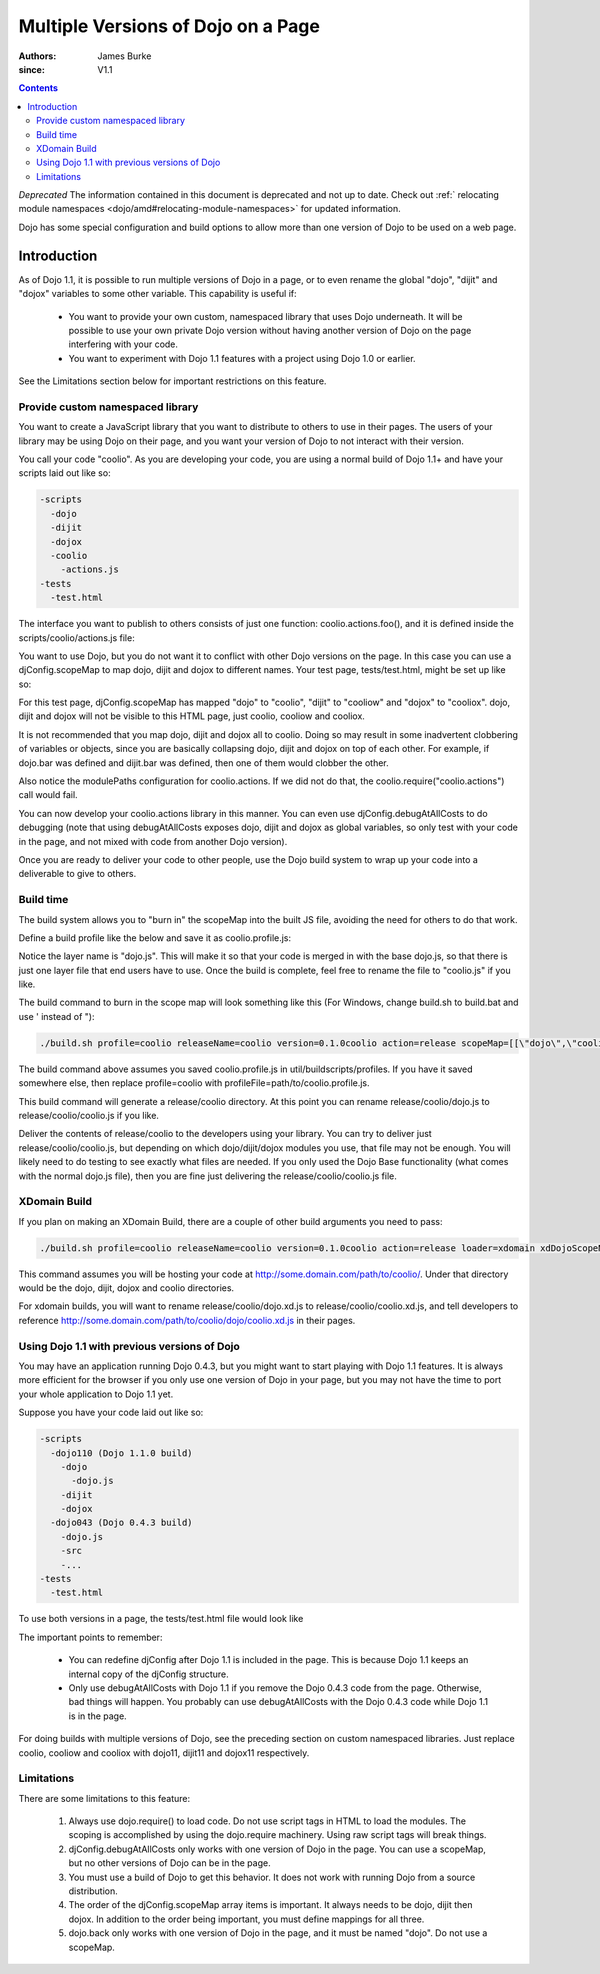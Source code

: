 .. _quickstart/multiversion:

====================================
Multiple Versions of Dojo on a Page
====================================

:Authors: James Burke
:since: V1.1

.. contents ::
   :depth: 3

*Deprecated*  The information contained in this document is deprecated and not up to date. Check out :ref:` relocating module namespaces <dojo/amd#relocating-module-namespaces>` for updated information.

Dojo has some special configuration and build options to allow more than one version of Dojo to be used on a web page.

Introduction
============

As of Dojo  1.1, it is possible to run multiple versions of Dojo in a page, or to even rename the global "dojo", "dijit" and "dojox" variables to some other variable. This capability is useful if:

    * You want to provide your own custom, namespaced library that uses Dojo underneath. It will be possible to use your own private Dojo version without having another version of Dojo on the page interfering with your code.
    * You want to experiment with Dojo 1.1 features with a project using Dojo 1.0 or earlier.

See the Limitations section below for important restrictions on this feature.

Provide custom namespaced library
----------------------------------

You want to create a JavaScript library that you want to distribute to others to use in their pages. The users of your library may be using Dojo on their page, and you want your version of Dojo to not interact with their version.

You call your code "coolio". As you are developing your code, you are using a normal build of Dojo 1.1+ and have your scripts laid out like so:

.. code-block :: text
  
  -scripts
    -dojo
    -dijit
    -dojox
    -coolio
      -actions.js
  -tests
    -test.html

The interface you want to publish to others consists of just one function: coolio.actions.foo(), and it is defined inside the scripts/coolio/actions.js file:

.. js ::
  
  dojo.provide("coolio.actions");
  dojo.require("dojo.dnd");
  dojo.require("dijit.ProgressBar");
  coolio.actions.foo = function(){ /* Does something that uses dojo.dnd and dijit.ProgressBar */ }

You want to use Dojo, but you do not want it to conflict with other Dojo versions on the page. In this case you can use a djConfig.scopeMap to map dojo, dijit and dojox to different names. Your test page, tests/test.html, might be set up like so:

.. html ::
  
  <head>
  <script type="text/javascript">
  djConfig = {
      scopeMap: [
          ["dojo", "coolio"],
          ["dijit", "cooliow"],
          ["dojox", "cooliox"],
      ],
      modulePaths: {
          "coolio.actions": "../coolio/actions"
      }
  }
  </script>
  <script type="text/javascript" src="../scripts/dojo/dojo.js"></script>
  <script type="text/javascript">
      coolio.require("coolio.actions");
     
      // Notice if you want to include some dojo functionality,
      // you need to reference the "dojo" name in the require call,
      // but it will be added to the "coolio" object:
      coolio.require("dojo.string");
      coolio.ready(function(){
          // do something with coolio.actions.foo();
          // Can call coolio.string.trim() too.
      });
  </script>
  </head>

For this test page, djConfig.scopeMap has mapped "dojo" to "coolio", "dijit" to "cooliow" and "dojox" to "cooliox". dojo, dijit and dojox will not be visible to this HTML page, just coolio, cooliow and cooliox.

It is not recommended that you map dojo, dijit and dojox all to coolio. Doing so may result in some inadvertent clobbering of variables or objects, since you are basically collapsing dojo, dijit and dojox on top of each other. For example, if dojo.bar was defined and dijit.bar was defined, then one of them would clobber the other.

Also notice the modulePaths configuration for coolio.actions. If we did not do that, the coolio.require("coolio.actions") call would fail.

You can now develop your coolio.actions library in this manner. You can even use djConfig.debugAtAllCosts to do debugging (note that using debugAtAllCosts exposes dojo, dijit and dojox as global variables, so only test with your code in the page, and not mixed with code from another Dojo version).

Once you are ready to deliver your code to other people, use the Dojo build system to wrap up your code into a deliverable to give to others.

Build time
-----------

The build system allows you to "burn in" the scopeMap into the built JS file, avoiding the need for others to do that work.

Define a build profile like the below and save it as coolio.profile.js:

.. js ::
  
  dependencies = {
        layers: [
                {
                        name: "dojo.js",
                        dependencies: [
                                "coolio.actions"
                        ]
                }
        ],
        prefixes: [
                [ "dijit", "../dijit" ],
                [ "dojox", "../dojox" ]
                // The mapping below assumes you placed "coolio"
                // as a sibling to the dojo directory. If not, adjust
                // the path accordingly.
                [ "coolio", "../coolio" ]
        ]
  }

Notice the layer name is "dojo.js". This will make it so that your code is merged in with the base dojo.js, so that there is just one layer file that end users have to use. Once the build is complete, feel free to rename the file to "coolio.js" if you like.

The build command to burn in the scope map will look something like this (For Windows, change build.sh to build.bat and use ' instead of \"):

.. code-block :: text
  
  ./build.sh profile=coolio releaseName=coolio version=0.1.0coolio action=release scopeMap=[[\"dojo\",\"coolio\"],[\"dijit\",\"cooliow\"],[\"dojox\",\"cooliox\"]]

The build command above assumes you saved coolio.profile.js in util/buildscripts/profiles. If you have it saved somewhere else, then replace profile=coolio with profileFile=path/to/coolio.profile.js.

This build command will generate a release/coolio directory. At this point you can rename release/coolio/dojo.js to release/coolio/coolio.js if you like.

Deliver the contents of release/coolio to the developers using your library. You can try to deliver just release/coolio/coolio.js, but depending on which dojo/dijit/dojox modules you use, that file may not be enough. You will likely need to do testing to see exactly what files are needed. If you only used the Dojo Base functionality (what comes with the normal dojo.js file), then you are fine just delivering the release/coolio/coolio.js file.

XDomain Build
--------------

If you plan on making an XDomain Build, there are a couple of other build arguments you need to pass:

.. code-block :: text
  
  ./build.sh profile=coolio releaseName=coolio version=0.1.0coolio action=release loader=xdomain xdDojoScopeName=coolio xdDojoPath=http://some.domain.com/path/to/coolio scopeMap=[[\"dojo\",\"coolio\"],[\"dijit\",\"cooliow\"],[\"dojox\",\"cooliox\"]]

This command assumes you will be hosting your code at http://some.domain.com/path/to/coolio/. Under that directory would be the dojo, dijit, dojox and coolio directories.

For xdomain builds, you will want to rename release/coolio/dojo.xd.js to release/coolio/coolio.xd.js, and tell developers to reference http://some.domain.com/path/to/coolio/dojo/coolio.xd.js in their pages.

Using Dojo 1.1 with previous versions of Dojo
----------------------------------------------

You may have an application running Dojo 0.4.3, but you might want to start playing with Dojo 1.1 features. It is always more efficient for the browser if you only use one version of Dojo in your page, but you may not have the time to port your whole application to Dojo 1.1 yet.

Suppose you have your code laid out like so:

.. code-block :: text
  
  -scripts
    -dojo110 (Dojo 1.1.0 build)
      -dojo
        -dojo.js
      -dijit
      -dojox
    -dojo043 (Dojo 0.4.3 build)
      -dojo.js
      -src
      -...
  -tests
    -test.html

To use both versions in a page, the tests/test.html file would look like

.. html ::
  
  <head>
  <script type="text/javascript">
  djConfig = {
      parseOnLoad: true,
      baseUrl: "../scripts/dojo110/dojo/",
      scopeMap: [
          ["dojo", "dojo11"],
          ["dijit", "dijit11"],
          ["dojox", "dojox11"]
      ]
  }
  </script>
  <script type="text/javascript" src="../scripts/dojo110/dojo/dojo.js"></script>
  <script type="text/javascript">
  // Notice that djConfig is being redefined here.
  djConfig = {
      isDebug: true,
      baseRelativePath: "../scripts/dojo043/"
  }
  </script>
  <script type="text/javascript" src="../scripts/dojo043/dojo.js"></script>
  <script type="text/javascript">
      dojo.require("dojo.widget.DropdownDatePicker");
      // Notice the require strings use "dojo" and "dijit"
      // instead of "dojo11" and "dijit11". However, the objects
      // will be used on the page by their "dojo11" and "dijit11"
        // names. For instance, you do a dojo11.require("dojo.string");,
      // but in this page you would call dojo11.string.trim().
      dojo11.require("dijit._Calendar");
      dojo11.require("dojo.date.locale");
      dojo11.require("dojo.parser"); // scan page for widgets
      dojo.ready(function(){
          // Do something with Dojo 0.4.3 in here.
      });
      dojo11.ready(function(){
          // Do something with Dojo 1.1 in here.
      });
  </script>
  </head>
  </body>
   
        <input dojoType="dropdowndatepicker" value="2006-10-31" containerToggle="wipe" containerToggleDuration="300" >
   
               
    <p class="tundra">
        <input id="calendar1" dojo11Type="dijit11._Calendar">
   
  </body>

The important points to remember:

 * You can redefine djConfig after Dojo 1.1 is included in the page. This is because Dojo 1.1 keeps an internal copy of the djConfig structure.
 * Only use debugAtAllCosts with Dojo 1.1 if you remove the Dojo 0.4.3 code from the page. Otherwise, bad things will happen. You probably can use debugAtAllCosts with the Dojo 0.4.3 code while Dojo 1.1 is in the page.

For doing builds with multiple versions of Dojo, see the preceding section on custom namespaced libraries. Just replace coolio, cooliow and cooliox with dojo11, dijit11 and dojox11 respectively.

Limitations
-----------

There are some limitations to this feature:

   1. Always use dojo.require() to load code. Do not use script tags in HTML to load the modules. The scoping is accomplished by using the dojo.require machinery. Using raw script tags will break things.
   2. djConfig.debugAtAllCosts only works with one version of Dojo in the page. You can use a scopeMap, but no other versions of Dojo can be in the page.
   3. You must use a build of Dojo to get this behavior. It does not work with running Dojo from a source distribution.
   4. The order of the djConfig.scopeMap array items is important. It always needs to be dojo, dijit then dojox. In addition to the order being important, you must define mappings for all three.
   5. dojo.back only works with one version of Dojo in the page, and it must be named "dojo". Do not use a scopeMap.
